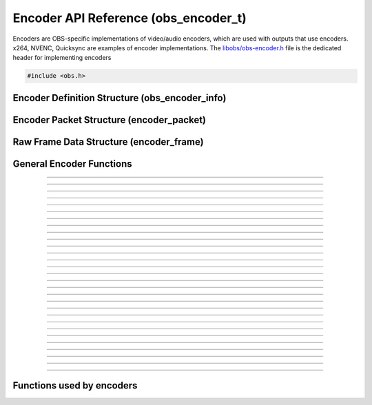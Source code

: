 Encoder API Reference (obs_encoder_t)
=====================================

Encoders are OBS-specific implementations of video/audio encoders, which
are used with outputs that use encoders.  x264, NVENC, Quicksync are
examples of encoder implementations.  The `libobs/obs-encoder.h`_ file
is the dedicated header for implementing encoders

.. type:: obs_encoder_t

   A reference-counted encoder object.

.. type:: obs_weak_encoder_t

   A weak reference to an encoder object.

.. code:: cpp

   #include <obs.h>


Encoder Definition Structure (obs_encoder_info)
-----------------------------------------------

.. struct:: obs_encoder_info

   Encoder definition structure.

.. member:: const char *obs_encoder_info.id

   Unique string identifier for the encoder (required).

.. member:: enum obs_encoder_type obs_encoder_info.type

   Type of encoder.

   - **OBS_ENCODER_VIDEO** - Video encoder
   - **OBS_ENCODER_AUDIO** - Audio encoder

.. member:: const char *obs_encoder_info.codec

   The codec, in string form.  For example, "h264" for an H.264 encoder.

.. member:: const char *(*obs_encoder_info.get_name)(void *type_data)

   Get the translated name of the encoder type.

   :param  type_data:  The type_data variable of this structure
   :return:            The translated name of the encoder type

.. member:: void *(*obs_encoder_info.create)(obs_data_t *settings, obs_encoder_t *encoder)

   Creates the implementation data for the encoder.

   :param  settings: Settings to initialize the encoder with
   :param  encoder:  Encoder that this data is associated with
   :return:          The implementation data associated with this encoder

.. member:: void (*obs_encoder_info.destroy)(void *data)

   Destroys the implementation data for the encoder.

.. member:: bool (*encode)(void *data, struct encoder_frame *frame, struct encoder_packet *packet, bool *received_packet)

   Called to encode video or audio and outputs packets as they become
   available.

   :param frame:           Raw audio/video data to encode
   :param packet:          Encoder packet output, if any
   :param received_packet: Set to *true* if a packet was received,
                           *false* otherwise
   :return:                true if successful, false on critical failure

.. member:: size_t (*get_frame_size)(void *data)

   :return: An audio encoder's frame size.  For example, for AAC this
            number would be 1024

.. member:: void (*obs_encoder_info.get_defaults)(obs_data_t *settings)
            void (*obs_encoder_info.get_defaults2)(obs_data_t *settings, void *type_data)

   Sets the default settings for this encoder.

   :param  settings:  Default settings.  Call obs_data_set_default*
                      functions on this object to set default setting
                      values

.. member:: obs_properties_t *(*obs_encoder_info.get_properties)(void *data)
            obs_properties_t *(*obs_encoder_info.get_properties2)(void *data, void *type_data)

   Gets the property information of this encoder.

   :param  data:  The implementation data associated with this encoder.
                  This value can be null (e.g., when
                  :c:func:`obs_get_encoder_properties()` is called on the
                  encoder type), make sure to handle this gracefully.

   (Optional)

   :return: The properties of the encoder

.. member:: void (*obs_encoder_info.update)(void *data, obs_data_t *settings)

   Updates the settings for this encoder.

   (Optional)

   :param settings: New settings for this encoder

.. member:: bool (*obs_encoder_info.get_extra_data)(void *data, uint8_t **extra_data, size_t *size)

   Returns extra data associated with this encoder (usually header).

   (Optional)

   :param  extra_data: Pointer to receive the extra data
   :param  size:       Pointer to receive the size of the extra
                       data
   :return:            true if extra data available, false
                       otherwise

.. member:: bool (*obs_encoder_info.get_sei_data)(void *data, uint8_t **sei_data, size_t *size)

   Gets the SEI data of a video encoder that has SEI data.

   (Optional)

   :param  sei_data: Pointer to receive the SEI data
   :param  size:     Pointer to receive the SEI data size
   :return:          true if SEI data available, false otherwise

.. member:: void (*obs_encoder_info.get_audio_info)(void *data, struct audio_convert_info *info)

   Returns desired audio format and sample information.  This callback
   can be used to tell the back-end that the audio data needs to be
   automatically converted to a different sample rate or audio format
   before being sent to the encoder.

   (Optional)

   :param  info: Audio format information

.. member:: void (*obs_encoder_info.get_video_info)(void *data, struct video_scale_info *info)

   Returns desired video format information.  This callback can be used
   to tell the back-end that the video data needs to be automatically
   converted to a different video format or specific size before being
   sent to the encoder.

   :param  info: Video format information

.. member:: void *obs_encoder_info.type_data
            void (*obs_encoder_info.free_type_data)(void *type_data)

   Private data associated with this entry.  Note that this is not the
   same as the implementation data; this is used to differentiate
   between two different types if the same callbacks are used for more
   than one different type.

.. member:: uint32_t obs_encoder_info.caps

   Can be 0 or a bitwise OR combination of one or more of the following
   values:

   - **OBS_ENCODER_CAP_DEPRECATED** - Encoder is deprecated


Encoder Packet Structure (encoder_packet)
-----------------------------------------

.. struct:: encoder_packet

   Encoder packet structure.

.. member:: uint8_t               *encoder_packet.data

   Packet data.

.. member:: size_t                encoder_packet.size

   Packet size.

.. member:: int64_t               encoder_packet.pts
            int64_t               encoder_packet.dts

   Packet presentation and decode timestamps.

.. member:: int32_t               encoder_packet.timebase_num
            int32_t               encoder_packet.timebase_den

   Packet time base.

.. member:: enum obs_encoder_type encoder_packet.type

   Can be one of the following values:

   - **OBS_ENCODER_VIDEO** - Video data
   - **OBS_ENCODER_AUDIO** - Audio data

.. member:: bool                  encoder_packet.keyframe

   Packet is a keyframe.

.. member:: int64_t               encoder_packet.dts_usec

   The DTS in microseconds.

   (This should not be set by the encoder implementation)

.. member:: int64_t               encoder_packet.sys_dts_usec

   The system time of this packet in microseconds.

   (This should not be set by the encoder implementation)

.. member:: int                   encoder_packet.priority

   Packet priority.  This is no longer used.

   (This should not be set by the encoder implementation)

.. member:: int                   encoder_packet.drop_priority

   Packet drop priority.

   If this packet needs to be dropped, the next packet must be of this
   priority or higher to continue transmission.

   (This should not be set by the encoder implementation)

.. member:: size_t                encoder_packet.track_idx

   Audio track index.

   (This should not be set by the encoder implementation)

.. member:: obs_encoder_t         *encoder_packet.encoder

   Encoder object associated with this packet.

   (This should not be set by the encoder implementation)


Raw Frame Data Structure (encoder_frame)
----------------------------------------

.. struct:: encoder_frame

   Raw frame data structure.

.. member:: uint8_t *encoder_frame.data[MAX_AV_PLANES]

   Raw video/audio data.

.. member:: uint32_t encoder_frame.linesize[MAX_AV_PLANES]

   Line size of each plane.

.. member:: uint32_t encoder_frame.frames

   Number of audio frames (if audio).

.. member:: int64_t encoder_frame.pts

   Presentation timestamp.


General Encoder Functions
-------------------------

.. function:: void obs_register_encoder(struct obs_encoder_info *info)

   Registers an encoder type.  Typically used in
   :c:func:`obs_module_load()` or in the program's initialization phase.

---------------------

.. function:: const char *obs_encoder_get_display_name(const char *id)

   Calls the :c:member:`obs_encoder_info.get_name` callback to get the
   translated display name of an encoder type.

   :param    id:            The encoder type string identifier
   :return:                 The translated display name of an encoder type

---------------------

.. function:: obs_encoder_t *obs_video_encoder_create(const char *id, const char *name, obs_data_t *settings, obs_data_t *hotkey_data)

   Creates a video encoder with the specified settings.

   The "encoder" context is used for encoding video/audio data.  Use
   obs_encoder_release to release it.

   :param   id:             The encoder type string identifier
   :param   name:           The desired name of the encoder.  If this is
                            not unique, it will be made to be unique
   :param   settings:       The settings for the encoder, or *NULL* if
                            none
   :param   hotkey_data:    Saved hotkey data for the encoder, or *NULL*
                            if none
   :return:                 A reference to the newly created encoder, or
                            *NULL* if failed

---------------------

.. function:: obs_encoder_t *obs_audio_encoder_create(const char *id, const char *name, obs_data_t *settings, size_t mixer_idx, obs_data_t *hotkey_data)

   Creates an audio encoder with the specified settings.

   The "encoder" context is used for encoding video/audio data.  Use
   :c:func:`obs_encoder_release()` to release it.

   :param   id:             The encoder type string identifier
   :param   name:           The desired name of the encoder.  If this is
                            not unique, it will be made to be unique
   :param   settings:       The settings for the encoder, or *NULL* if
                            none
   :param   mixer_idx:      The audio mixer index this audio encoder
                            will capture audio from
   :param   hotkey_data:    Saved hotkey data for the encoder, or *NULL*
                            if none
   :return:                 A reference to the newly created encoder, or
                            *NULL* if failed

---------------------

.. function:: void obs_encoder_addref(obs_encoder_t *encoder)

   Adds a reference to an encoder.

.. deprecated:: 27.2.0
   Use :c:func:`obs_encoder_get_ref()` instead.

---------------------

.. function:: obs_encoder_t *obs_encoder_get_ref(obs_encoder_t *encoder)

   Returns an incremented reference if still valid, otherwise returns
   *NULL*. Release with :c:func:`obs_encoder_release()`.

---------------------

.. function:: void obs_encoder_release(obs_encoder_t *encoder)

   Releases a reference to an encoder.  When the last reference is released,
   the encoder is destroyed.

---------------------

.. function:: obs_weak_encoder_t *obs_encoder_get_weak_encoder(obs_encoder_t *encoder)
              obs_encoder_t *obs_weak_encoder_get_encoder(obs_weak_encoder_t *weak)

   These functions are used to get a weak reference from a strong encoder
   reference, or a strong encoder reference from a weak reference.  If
   the encoder is destroyed, *obs_weak_encoder_get_encoder* will return
   *NULL*.

---------------------

.. function:: void obs_weak_encoder_addref(obs_weak_encoder_t *weak)
              void obs_weak_encoder_release(obs_weak_encoder_t *weak)

   Adds/releases a weak reference to an encoder.

---------------------

.. function:: void obs_encoder_set_name(obs_encoder_t *encoder, const char *name)

   Sets the name of an encoder.  If the encoder is not private and the
   name is not unique, it will automatically be given a unique name.

---------------------

.. function:: const char *obs_encoder_get_name(const obs_encoder_t *encoder)

   :return: The name of the encoder

---------------------

.. function:: const char *obs_encoder_get_codec(const obs_encoder_t *encoder)
              const char *obs_get_encoder_codec(const char *id)

   :return: The codec identifier of the encoder

---------------------

.. function:: enum obs_encoder_type obs_encoder_get_type(const obs_encoder_t *encoder)
              enum obs_encoder_type obs_get_encoder_type(const char *id)

   :return: The encoder type: OBS_ENCODER_VIDEO or OBS_ENCODER_AUDIO

---------------------

.. function:: void obs_encoder_set_scaled_size(obs_encoder_t *encoder, uint32_t width, uint32_t height)

   Sets the scaled resolution for a video encoder.  Set width and height to 0
   to disable scaling.  If the encoder is active, this function will trigger
   a warning, and do nothing.

---------------------

.. function:: bool obs_encoder_scaling_enabled(const obs_encoder_t *encoder)

   :return: *true* if pre-encode (CPU) scaling enabled, *false*
            otherwise.

---------------------

.. function:: uint32_t obs_encoder_get_width(const obs_encoder_t *encoder)
              uint32_t obs_encoder_get_height(const obs_encoder_t *encoder)

   :return: The width/height of a video encoder's encoded image

---------------------

.. function:: uint32_t obs_encoder_get_sample_rate(const obs_encoder_t *encoder)

   :return: The sample rate of an audio encoder's audio data

---------------------

.. function:: size_t obs_encoder_get_frame_size(const obs_encoder_t *encoder)

   :return: The frame size of the audio packet

---------------------

.. function:: void obs_encoder_set_preferred_video_format(obs_encoder_t *encoder, enum video_format format)
              enum video_format obs_encoder_get_preferred_video_format(const obs_encoder_t *encoder)


   Sets the preferred video format for a video encoder.  If the encoder can use
   the format specified, it will force a conversion to that format if the
   obs output format does not match the preferred format.

   If the format is set to VIDEO_FORMAT_NONE, will revert to the default
   functionality of converting only when absolutely necessary.

---------------------

.. function:: obs_data_t *obs_encoder_defaults(const char *id)
              obs_data_t *obs_encoder_get_defaults(const obs_encoder_t *encoder)

   :return: An incremented reference to the encoder's default settings.
            Release with :c:func:`obs_data_release()`.

---------------------

.. function:: obs_properties_t *obs_encoder_properties(const obs_encoder_t *encoder)
              obs_properties_t *obs_get_encoder_properties(const char *id)

   Use these functions to get the properties of an encoder or encoder
   type.  Properties are optionally used (if desired) to automatically
   generate user interface widgets to allow users to update settings.

   :return: The properties list for a specific existing encoder.  Free
            with :c:func:`obs_properties_destroy()`

---------------------

.. function:: void obs_encoder_update(obs_encoder_t *encoder, obs_data_t *settings)

   Updates the settings for this encoder context.

---------------------

.. function:: obs_data_t *obs_encoder_get_settings(const obs_encoder_t *encoder)

   :return: An incremented reference to the encoder's settings. Release with
            :c:func:`obs_data_release()`.

---------------------

.. function:: signal_handler_t *obs_encoder_get_signal_handler(const obs_encoder_t *encoder)

   :return: The signal handler of the encoder. Should not be manually freed,
            as its lifecycle is managed by libobs.

---------------------

.. function:: proc_handler_t *obs_encoder_get_proc_handler(const obs_encoder_t *encoder)

   :return: The procedure handler of the encoder. Should not be manually freed,
            as its lifecycle is managed by libobs.

---------------------

.. function:: bool obs_encoder_get_extra_data(const obs_encoder_t *encoder, uint8_t **extra_data, size_t *size)

   Gets extra data (headers) associated with this encoder.

   :return: *true* if successful, *false* if no extra data associated
            with this encoder

---------------------

.. function:: void obs_encoder_set_video(obs_encoder_t *encoder, video_t *video)
              void obs_encoder_set_audio(obs_encoder_t *encoder, audio_t *audio)

   Sets the video/audio handler to use with this video/audio encoder.
   This is used to capture the raw video/audio data.

---------------------

.. function:: video_t *obs_encoder_video(const obs_encoder_t *encoder)
              audio_t *obs_encoder_audio(const obs_encoder_t *encoder)

   :return: The video/audio handler associated with this encoder, or
            *NULL* if none or not a matching encoder type

---------------------

.. function:: bool obs_encoder_active(const obs_encoder_t *encoder)

   :return: *true* if the encoder is active, *false* otherwise

---------------------


Functions used by encoders
--------------------------

.. function:: void obs_encoder_packet_ref(struct encoder_packet *dst, struct encoder_packet *src)
              void obs_encoder_packet_release(struct encoder_packet *packet)

   Adds or releases a reference to an encoder packet.

.. ---------------------------------------------------------------------------

.. _libobs/obs-encoder.h: https://github.com/obsproject/obs-studio/blob/master/libobs/obs-encoder.h
